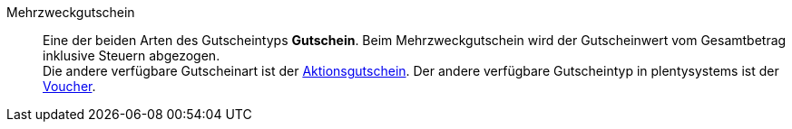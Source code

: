 [#mehrzweckgutschein]
Mehrzweckgutschein:: Eine der beiden Arten des Gutscheintyps *Gutschein*. Beim Mehrzweckgutschein wird der Gutscheinwert vom Gesamtbetrag inklusive Steuern abgezogen. +
Die andere verfügbare Gutscheinart ist der <<#aktionsgutschein, Aktionsgutschein>>. Der andere verfügbare Gutscheintyp in plentysystems ist der <<#voucher, Voucher>>.
